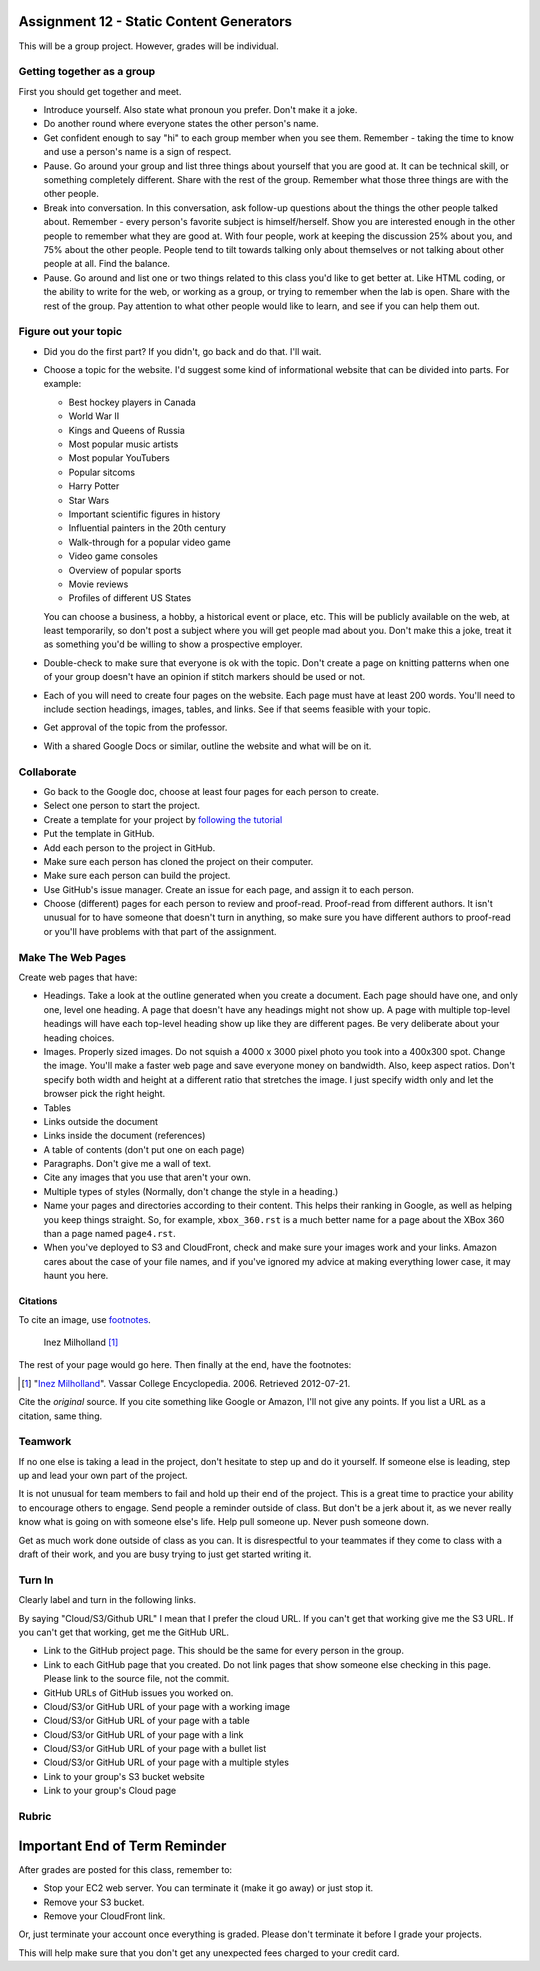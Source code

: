 Assignment 12 - Static Content Generators
=========================================

This will be a group project. However, grades will be individual.

Getting together as a group
---------------------------

First you should get together and meet.

* Introduce yourself. Also state what pronoun you prefer. Don't make it a joke.
* Do another round where everyone states the other person's name.
* Get confident enough to
  say "hi" to each group member when you see them. Remember - taking the time
  to know and use a person's name is a sign of respect.
* Pause. Go around your group and list three things about yourself that you are
  good at. It can be technical skill, or something completely different.
  Share with the
  rest of the group. Remember what those three things are with the other people.
* Break into conversation. In this conversation,
  ask follow-up questions about the things the other people talked about.
  Remember - every person's
  favorite subject is himself/herself. Show you are interested enough in the
  other people to remember what they are good at.
  With four people, work at keeping the discussion 25% about you, and 75%
  about the other people. People tend to tilt towards talking only about themselves
  or not talking about other people at all. Find the balance.
* Pause. Go around and list one or two things related to this class you'd like
  to get better at.
  Like HTML coding, or the ability to write for the web, or working as a group,
  or trying to remember when the lab is open. Share with the rest of the group.
  Pay attention to what other people would like to learn, and see if you can help
  them out.


Figure out your topic
---------------------

* Did you do the first part? If you didn't, go back and do that. I'll wait.
* Choose a topic for the website. I'd suggest some kind of informational website
  that can be divided into parts. For example:


  * Best hockey players in Canada
  * World War II
  * Kings and Queens of Russia
  * Most popular music artists
  * Most popular YouTubers
  * Popular sitcoms
  * Harry Potter
  * Star Wars
  * Important scientific figures in history
  * Influential painters in the 20th century
  * Walk-through for a popular video game
  * Video game consoles
  * Overview of popular sports
  * Movie reviews
  * Profiles of different US States

  You can choose a business, a hobby, a historical event or place, etc. This
  will be publicly available on the web, at least temporarily, so don't post
  a subject where you will get people mad about you.
  Don't make this a joke,
  treat it as something you'd be willing to show a prospective employer.
* Double-check to make sure that everyone is ok with the topic. Don't create
  a page on knitting patterns when one of your group doesn't have an opinion if
  stitch markers should be used or not.
* Each of you will need to create four pages on the website. Each page must have
  at least 200
  words. You'll need to include section headings, images, tables, and links.
  See if that seems feasible with
  your topic.
* Get approval of the topic from the professor.
* With a shared Google Docs or similar, outline the website and what will be on it.


Collaborate
-----------

* Go back to the Google doc, choose at least four pages for each person to create.
* Select one person to start the project.
* Create a template for your project by `following the tutorial <https://web-development-class.readthedocs.io/en/latest/09_static/sphinx/sphinx.html>`_
* Put the template in GitHub.
* Add each person to the project in GitHub.
* Make sure each person has cloned the project on their computer.
* Make sure each person can build the project.
* Use GitHub's issue manager. Create an issue for each page, and assign it
  to each person.
* Choose (different) pages for each person to review and proof-read. Proof-read
  from different authors. It isn't unusual for to have someone that doesn't turn in
  anything, so make sure you have different authors to proof-read or you'll have
  problems with that part of the assignment.

Make The Web Pages
------------------

Create web pages that have:

* Headings. Take a look at the outline generated when you create a document.
  Each page should have one, and only one, level one heading. A page that doesn't
  have any headings might not show up. A page with multiple top-level headings
  will have each top-level heading show up like they are different pages. Be
  very deliberate about your heading choices.
* Images. Properly sized images. Do not squish a 4000 x 3000 pixel photo you took
  into a 400x300 spot. Change the image. You'll make a faster web page and save
  everyone money on bandwidth. Also, keep aspect ratios. Don't specify both
  width and height at a different ratio that stretches the image. I just specify
  width only and let the browser pick the right height.
* Tables
* Links outside the document
* Links inside the document (references)
* A table of contents (don't put one on each page)
* Paragraphs. Don't give me a wall of text.
* Cite any images that you use that aren't your own.
* Multiple types of styles (Normally, don't change the style in a heading.)
* Name your pages and directories according to their content. This helps their
  ranking in Google, as well as helping you keep things straight.
  So, for example, ``xbox_360.rst`` is a much better name for a page about the
  XBox 360 than a page named ``page4.rst``.
* When you've deployed to S3 and CloudFront, check and make sure your images
  work and your links. Amazon cares about the case of your file names, and if
  you've ignored my advice at making everything lower case, it may haunt you
  here.

Citations
^^^^^^^^^

To cite an image, use `footnotes <http://www.sphinx-doc.org/en/master/usage/restructuredtext/basics.html#footnotes>`_.

.. figure:: milholland.jpg
   :width: 350px

   Inez Milholland [#f1]_

The rest of your page would go here. Then finally at the end, have the footnotes:

.. [#f1] "`Inez Milholland <http://vcencyclopedia.vassar.edu/alumni/inez-milholland.html>`_". Vassar College Encyclopedia. 2006. Retrieved 2012-07-21.

Cite the *original* source. If you cite something like Google or Amazon, I'll not
give any points. If you list a URL as a citation, same thing.

Teamwork
--------

If no one else is taking a lead in the project, don't hesitate to step up and do
it yourself. If someone else is leading, step up and lead your own part of the
project.

It is not unusual for team members to fail and hold up their end of the project.
This is a great time to practice your ability to encourage others to engage.
Send people a reminder outside of class. But don't be a jerk about it, as we
never really know what is going on with someone else's life. Help pull someone
up. Never push someone down.

Get as much work done outside of class as you can. It is disrespectful to your
teammates if they come to class with a draft of their work, and you are busy
trying to just get started writing it.

Turn In
-------

Clearly label and turn in the following links.

By saying "Cloud/S3/Github URL" I mean that I prefer the cloud URL. If you
can't get that working give me the S3 URL. If you can't get that working, get
me the GitHub URL.

* Link to the GitHub project page.
  This should be the same for every person in the group.
* Link to each GitHub page that you created.
  Do not link pages that show someone else checking in this page.
  Please link to the source file, not the commit.
* GitHub URLs of GitHub issues you worked on.
* Cloud/S3/or GitHub URL of your page with a working image
* Cloud/S3/or GitHub URL of your page with a table
* Cloud/S3/or GitHub URL of your page with a link
* Cloud/S3/or GitHub URL of your page with a bullet list
* Cloud/S3/or GitHub URL of your page with a multiple styles
* Link to your group's S3 bucket website
* Link to your group's Cloud page

Rubric
------

.. image:: rubric.png
    :width: 600px


Important End of Term Reminder
==============================

After grades are posted for this class, remember to:

* Stop your EC2 web server. You can terminate it (make it go away) or just
  stop it.
* Remove your S3 bucket.
* Remove your CloudFront link.

Or, just terminate your account once everything is graded. Please don't terminate
it before I grade your projects.

This will help make sure that you don't get any unexpected fees charged to your
credit card.
